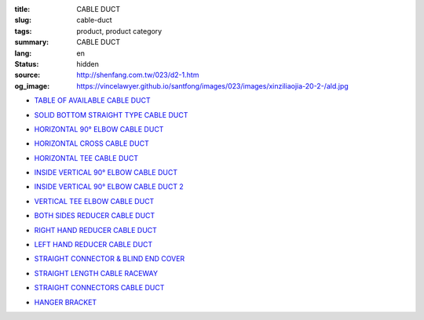 :title: CABLE DUCT
:slug: cable-duct
:tags: product, product category
:summary: CABLE DUCT
:lang: en
:status: hidden
:source: http://shenfang.com.tw/023/d2-1.htm
:og_image: https://vincelawyer.github.io/santfong/images/023/images/xinziliaojia-20-2-/ald.jpg


- `TABLE OF AVAILABLE CABLE DUCT <{filename}table-of-available-cable-duct.rst>`_

  .. image:: {filename}/images/023/images/xinziliaojia-20-2-/ald.jpg
     :name: http://shenfang.com.tw/023/images/新資料夾%20(2)/ALD.JPG
     :alt: product
     :class: product-image-thumbnail

- `SOLID BOTTOM STRAIGHT TYPE CABLE DUCT <{filename}solid-bottom-straight-type-cable-duct.rst>`_

  .. image:: {filename}/images/023/images/xinziliaojia-20-2-/ald.jpg
     :name: https://shenfang.com.tw/023/images/新資料夾%20(2)/ALD.JPG
     :alt: product
     :class: product-image-thumbnail

- `HORIZONTAL 90° ELBOW CABLE DUCT <{filename}horizontal-90-elbow-cable-duct.rst>`_

  .. image:: {filename}/images/023/images/xinziliaojia-20-2-/el.jpg
     :name: http://shenfang.com.tw/023/images/新資料夾%20(2)/EL.JPG
     :alt: product
     :class: product-image-thumbnail

  .. image:: {filename}/images/023/images/xinziliaojia-20-2-/el-1.jpg
     :name: http://shenfang.com.tw/023/images/新資料夾%20(2)/EL-1.JPG
     :alt: product
     :class: product-image-thumbnail

- `HORIZONTAL CROSS CABLE DUCT <{filename}horizontal-cross-cable-duct.rst>`_

  .. image:: {filename}/images/023/images/xinziliaojia-20-2-/x-01.jpg
     :name: http://shenfang.com.tw/023/images/新資料夾%20(2)/X-01.JPG
     :alt: product
     :class: product-image-thumbnail

  .. image:: {filename}/images/023/images/xinziliaojia-20-2-/01.jpg
     :name: http://shenfang.com.tw/023/images/新資料夾%20(2)/01.JPG
     :alt: product
     :class: product-image-thumbnail

- `HORIZONTAL TEE CABLE DUCT <{filename}horizontal-tee-cable-duct.rst>`_

  .. image:: {filename}/images/023/images/xinziliaojia-20-2-/t-1.jpg
     :name: http://shenfang.com.tw/023/images/新資料夾%20(2)/T-1.JPG
     :alt: product
     :class: product-image-thumbnail

  .. image:: {filename}/images/023/images/xinziliaojia-20-2-/02.jpg
     :name: http://shenfang.com.tw/023/images/新資料夾%20(2)/02.JPG
     :alt: product
     :class: product-image-thumbnail

- `INSIDE VERTICAL 90° ELBOW CABLE DUCT <{filename}inside-vertical-90-elbow-cable-duct.rst>`_

  .. image:: {filename}/images/023/images/xiancao/90dushangsheng-zhijiao.jpg
     :name: http://shenfang.com.tw/023/images/線槽/90度上升-直角.JPG
     :alt: product
     :class: product-image-thumbnail

  .. image:: {filename}/images/023/images/xiancao/90dushangsheng.jpg
     :name: http://shenfang.com.tw/023/images/線槽/90度上升.JPG
     :alt: product
     :class: product-image-thumbnail

- `INSIDE VERTICAL 90° ELBOW CABLE DUCT 2 <{filename}inside-vertical-90-elbow-cable-duct-2.rst>`_

  .. image:: {filename}/images/023/images/xiancao/90duxiajiang-zhijiao.jpg
     :name: http://shenfang.com.tw/023/images/線槽/90度下降-直角.JPG
     :alt: product
     :class: product-image-thumbnail

  .. image:: {filename}/images/023/images/xiancao/90duxiajiang.jpg
     :name: http://shenfang.com.tw/023/images/線槽/90度下降.JPG
     :alt: product
     :class: product-image-thumbnail

- `VERTICAL TEE ELBOW CABLE DUCT <{filename}vertical-tee-elbow-cable-duct.rst>`_

  .. image:: {filename}/images/023/images/xiancao/chuizhit-zhijiao.jpg
     :name: http://shenfang.com.tw/023/images/線槽/垂直T-直角.JPG
     :alt: product
     :class: product-image-thumbnail

  .. image:: {filename}/images/023/images/xiancao/chuizhit.jpg
     :name: http://shenfang.com.tw/023/images/線槽/垂直T.JPG
     :alt: product
     :class: product-image-thumbnail

- `BOTH SIDES REDUCER CABLE DUCT <{filename}both-sides-reducer-cable-duct.rst>`_

  .. image:: {filename}/images/023/images/xiancao/daxiaojietou.jpg
     :name: http://shenfang.com.tw/023/images/線槽/大小接頭.JPG
     :alt: product
     :class: product-image-thumbnail

- `RIGHT HAND REDUCER CABLE DUCT <{filename}right-hand-reducer-cable-duct.rst>`_

  .. image:: {filename}/images/023/images/xiancao/youwan.jpg
     :name: http://shenfang.com.tw/023/images/線槽/右彎.JPG
     :alt: product
     :class: product-image-thumbnail

- `LEFT HAND REDUCER CABLE DUCT <{filename}left-hand-reducer-cable-duct.rst>`_

  .. image:: {filename}/images/023/images/xiancao/zuowan.jpg
     :name: http://shenfang.com.tw/023/images/線槽/左彎.JPG
     :alt: product
     :class: product-image-thumbnail

- `STRAIGHT CONNECTOR & BLIND END COVER <{filename}straight-connector-blind-end-cover.rst>`_

  .. image:: {filename}/images/023/images/xiancao/lianjiepian.jpg
     :name: http://shenfang.com.tw/023/images/線槽/連接片.JPG
     :alt: product
     :class: product-image-thumbnail

  .. image:: {filename}/images/023/images/xiancao/zhongduangaiban.jpg
     :name: http://shenfang.com.tw/023/images/線槽/終端蓋板.JPG
     :alt: product
     :class: product-image-thumbnail

- `STRAIGHT LENGTH CABLE RACEWAY <{filename}straight-length-cable-raceway.rst>`_

  .. image:: {filename}/images/023/images/xiancao/zhishiriguangdeng.jpg
     :name: http://shenfang.com.tw/023/images/線槽/直式日光燈.JPG
     :alt: product
     :class: product-image-thumbnail

- `STRAIGHT CONNECTORS CABLE DUCT <{filename}straight-connectors-cable-duct.rst>`_

  .. image:: {filename}/images/023/images/xiancao/lianjiepian-1.jpg
     :name: http://shenfang.com.tw/023/images/線槽/連接片-1.JPG
     :alt: product
     :class: product-image-thumbnail

- `HANGER BRACKET <{filename}hanger-bracket.rst>`_

  .. image:: {filename}/images/023/images/xiancao/diaojia.jpg
     :name: http://shenfang.com.tw/023/images/線槽/吊架.JPG
     :alt: product
     :class: product-image-thumbnail
